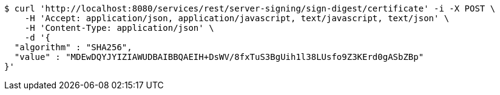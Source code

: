 [source,bash]
----
$ curl 'http://localhost:8080/services/rest/server-signing/sign-digest/certificate' -i -X POST \
    -H 'Accept: application/json, application/javascript, text/javascript, text/json' \
    -H 'Content-Type: application/json' \
    -d '{
  "algorithm" : "SHA256",
  "value" : "MDEwDQYJYIZIAWUDBAIBBQAEIH+DsWV/8fxTuS3BgUih1l38LUsfo9Z3KErd0gASbZBp"
}'
----